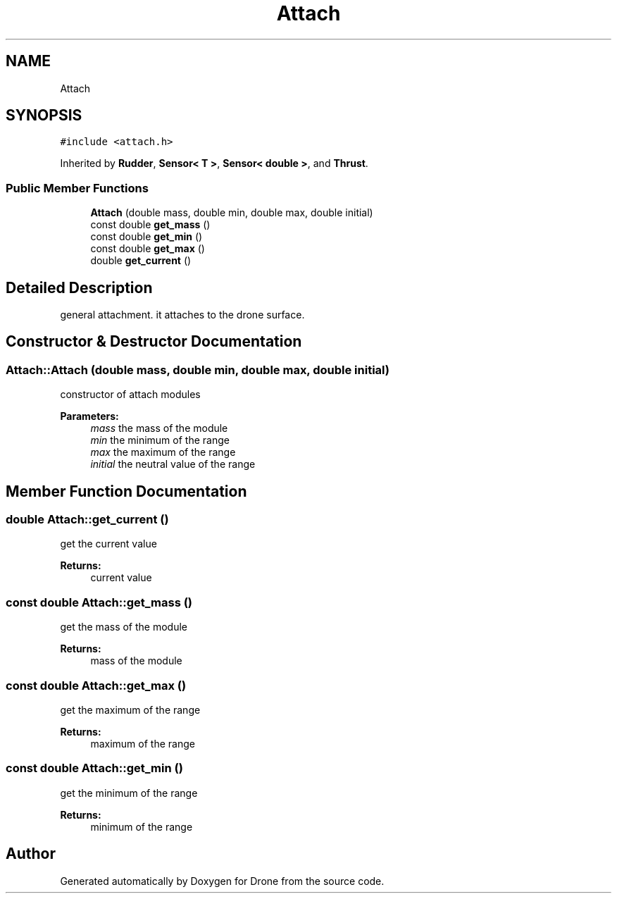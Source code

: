 .TH "Attach" 3 "Thu Aug 17 2017" "Drone" \" -*- nroff -*-
.ad l
.nh
.SH NAME
Attach
.SH SYNOPSIS
.br
.PP
.PP
\fC#include <attach\&.h>\fP
.PP
Inherited by \fBRudder\fP, \fBSensor< T >\fP, \fBSensor< double >\fP, and \fBThrust\fP\&.
.SS "Public Member Functions"

.in +1c
.ti -1c
.RI "\fBAttach\fP (double mass, double min, double max, double initial)"
.br
.ti -1c
.RI "const double \fBget_mass\fP ()"
.br
.ti -1c
.RI "const double \fBget_min\fP ()"
.br
.ti -1c
.RI "const double \fBget_max\fP ()"
.br
.ti -1c
.RI "double \fBget_current\fP ()"
.br
.in -1c
.SH "Detailed Description"
.PP 
general attachment\&. it attaches to the drone surface\&. 
.SH "Constructor & Destructor Documentation"
.PP 
.SS "Attach::Attach (double mass, double min, double max, double initial)"
constructor of attach modules
.PP
\fBParameters:\fP
.RS 4
\fImass\fP the mass of the module 
.br
\fImin\fP the minimum of the range 
.br
\fImax\fP the maximum of the range 
.br
\fIinitial\fP the neutral value of the range 
.RE
.PP

.SH "Member Function Documentation"
.PP 
.SS "double Attach::get_current ()"
get the current value
.PP
\fBReturns:\fP
.RS 4
current value 
.RE
.PP

.SS "const double Attach::get_mass ()"
get the mass of the module
.PP
\fBReturns:\fP
.RS 4
mass of the module 
.RE
.PP

.SS "const double Attach::get_max ()"
get the maximum of the range
.PP
\fBReturns:\fP
.RS 4
maximum of the range 
.RE
.PP

.SS "const double Attach::get_min ()"
get the minimum of the range
.PP
\fBReturns:\fP
.RS 4
minimum of the range 
.RE
.PP


.SH "Author"
.PP 
Generated automatically by Doxygen for Drone from the source code\&.

